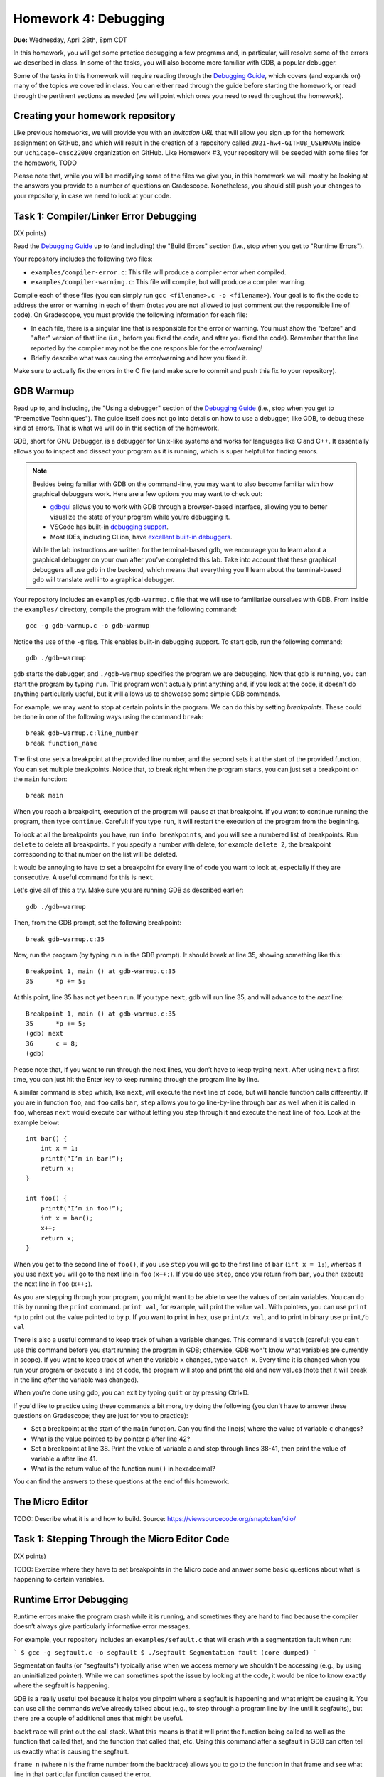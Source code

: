 Homework 4: Debugging
=====================

**Due:** Wednesday, April 28th, 8pm CDT

In this homework, you will get some practice debugging a few programs and, in
particular, will resolve some of the errors we described in class. In
some of the tasks, you will also become more familiar with GDB, a
popular debugger.

Some of the tasks in this homework will require reading through the `Debugging
Guide <https://uchicago-cs.github.io/debugging-guide/>`__, which covers
(and expands on) many of the topics we covered in class. You can either read through
the guide before starting the homework, or read through the pertinent sections as needed
(we will point which ones you need to read throughout the homework).

Creating your homework repository
---------------------------------

Like previous homeworks, we will provide you with an *invitation URL* that
will allow you sign up for the homework assignment on GitHub, and which will
result in the creation of a repository called
``2021-hw4-GITHUB_USERNAME`` inside our ``uchicago-cmsc22000`` organization
on GitHub. Like Homework #3, your repository will be seeded with some files
for the homework, TODO

Please note that, while you will be modifying some of the files we give
you, in this homework we will mostly be looking at the answers you provide to
a number of questions on Gradescope. Nonetheless, you should still push
your changes to your repository, in case we need to look at your code.



Task 1: Compiler/Linker Error Debugging
---------------------------------------

(XX points)

Read the `Debugging
Guide <https://uchicago-cs.github.io/debugging-guide/>`__ up to (and including)
the "Build Errors" section (i.e., stop when you get to "Runtime Errors").

Your repository includes the following two files:

* ``examples/compiler-error.c``: This file will produce a compiler error when compiled.
* ``examples/compiler-warning.c``: This file will compile, but will produce a compiler warning.

Compile each of these files (you can simply run
``gcc <filename>.c -o <filename>``). Your goal is to fix the code to address the
error or warning in each of them (note: you are not allowed to just comment out
the responsible line of code). On Gradescope, you must provide the
following information for each file:

-  In each file, there is a singular line that is responsible for the error or warning.
   You must show the "before" and "after" version of that line (i.e., before you fixed
   the code, and after you fixed the code). Remember that the line reported
   by the compiler may not be the one responsible for the error/warning!
-  Briefly describe what was causing the error/warning and how you fixed it.

Make sure to actually fix the errors in the C file (and make sure to commit
and push this fix to your repository).

GDB Warmup
----------

Read up to, and including, the "Using a debugger" section of the `Debugging
Guide <https://uchicago-cs.github.io/debugging-guide/>`__ (i.e., stop when you
get to "Preemptive Techniques"). The guide
itself does not go into details on how to use a debugger, like GDB,
to debug these kind of errors. That is what we will do in this section
of the homework.

GDB, short for GNU Debugger, is a debugger for Unix-like systems and
works for languages like C and C++. It essentially allows you to inspect
and dissect your program as it is running, which is super helpful for
finding errors.

.. note::

    Besides being familiar with GDB on the command-line, you
    may want to also become familiar with how graphical debuggers work. Here
    are a few options you may want to check out:

    -  `gdbgui <https://gdbgui.com/>`__ allows you to work with GDB through
       a browser-based interface, allowing you to better visualize the state
       of your program while you’re debugging it.
    -  VSCode has built-in `debugging
       support <https://code.visualstudio.com/docs/editor/debugging>`__.
    -  Most IDEs, including CLion, have `excellent built-in
       debuggers <https://www.jetbrains.com/clion/features/run-and-debug.html>`__.

    While the lab instructions are written for the terminal-based gdb, we
    encourage you to learn about a graphical debugger on your own after
    you’ve completed this lab. Take into account that these graphical
    debuggers all use gdb in the backend, which means that everything you’ll
    learn about the terminal-based gdb will translate well into a graphical
    debugger.

Your repository includes an ``examples/gdb-warmup.c`` file that we will
use to familiarize ourselves with GDB. From inside the ``examples/`` directory,
compile the program with the following command:

::

   gcc -g gdb-warmup.c -o gdb-warmup

Notice the use of the ``-g`` flag. This enables built-in debugging
support. To start gdb, run the following command:

::

   gdb ./gdb-warmup

``gdb`` starts the debugger, and ``./gdb-warmup`` specifies the program we
are debugging. Now that ``gdb`` is running, you can start the program by
typing ``run``. This program won't actually print anything and, if you
look at the code, it doesn't do anything particularly useful, but
it will allows us to showcase some simple GDB commands.

For example, we may want to stop at certain points in the program. We can
do this by setting *breakpoints*. These could be done in one of the following ways using
the command ``break``:

::

   break gdb-warmup.c:line_number
   break function_name

The first one sets a breakpoint at the provided line number, and the
second sets it at the start of the provided function. You can set
multiple breakpoints. Notice that, to break right when the program
starts, you can just set a breakpoint on the ``main`` function:

::

   break main

When you reach a breakpoint, execution of the program will pause at that
breakpoint. If you want to continue running the program, then type
``continue``. Careful: if you type ``run``, it will restart the
execution of the program from the beginning.

To look at all the breakpoints you have, run ``info breakpoints``, and
you will see a numbered list of breakpoints. Run ``delete`` to delete
all breakpoints. If you specify a number with delete, for example
``delete 2``, the breakpoint corresponding to that number on the list
will be deleted.

It would be annoying to have to set a breakpoint for every line of code
you want to look at, especially if they are consecutive. A useful
command for this is ``next``.

Let's give all of this a try. Make sure you are running GDB as described
earlier:

::

   gdb ./gdb-warmup

Then, from the GDB prompt, set the following breakpoint:

::

    break gdb-warmup.c:35

Now, run the program (by typing ``run`` in the GDB prompt). It should break at line 35, showing something like this:

::

    Breakpoint 1, main () at gdb-warmup.c:35
    35	    *p += 5;


At this point, line 35 has not yet been run. If you type ``next``, gdb
will run line 35, and will advance to the *next* line:

::

   Breakpoint 1, main () at gdb-warmup.c:35
   35      *p += 5;
   (gdb) next
   36      c = 8;
   (gdb) 

Please note that, if you want to run through the next lines, you don’t
have to keep typing ``next``. After using ``next`` a first time, you can
just hit the Enter key to keep running through the program line by line.

A similar command is ``step`` which, like ``next``, will execute the
next line of code, but will handle function calls differently. If you
are in function ``foo``, and ``foo`` calls ``bar``, ``step`` allows you
to go line-by-line through ``bar`` as well when it is called in ``foo``,
whereas ``next`` would execute ``bar`` without letting you step through
it and execute the next line of ``foo``. Look at the example below:

::

   int bar() {
       int x = 1;
       printf(“I’m in bar!”);
       return x;
   }

   int foo() {
       printf(“I’m in foo!”);
       int x = bar();
       x++;
       return x;
   }

When you get to the second line of ``foo()``, if you use ``step`` you
will go to the first line of ``bar`` (``int x = 1;``), whereas if you
use ``next`` you will go to the next line in ``foo`` (``x++;``). If you
do use ``step``, once you return from ``bar``, you then execute the next
line in ``foo`` (``x++;``).

As you are stepping through your program, you might want to be able to
see the values of certain variables. You can do this by running the
``print`` command. ``print val``, for example, will print the value
``val``. With pointers, you can use ``print *p`` to print out the value
pointed to by p. If you want to print in hex, use ``print/x val``, and
to print in binary use ``print/b val``

There is also a useful command to keep track of when a variable changes.
This command is ``watch`` (careful: you can't use this command before
you start running the program in GDB; otherwise, GDB won't know what
variables are currently in scope). If you want to keep track of when the
variable ``x`` changes, type ``watch x``. Every time it is changed when
you run your program or execute a line of code, the program will stop
and print the old and new values (note that it will break in the line
*after* the variable was changed).

When you’re done using gdb, you can exit by typing ``quit`` or by
pressing Ctrl+D.

If you'd like to practice using these commands a bit more, try doing
the following (you don't have to answer these questions
on Gradescope; they are just for you to practice):

- Set a breakpoint at the start of the ``main`` function.
  Can you find the line(s) where the value of variable ``c`` changes?
- What is the value pointed to by pointer p after line 42?
- Set a breakpoint at line 38. Print the value of variable ``a`` and step through lines 38-41,
  then print the value of variable ``a`` after line 41.
- What is the return value of the function ``num()`` in hexadecimal?

You can find the answers to these questions at the end of this homework.

The Micro Editor
---------------

TODO: Describe what it is and how to build. Source: https://viewsourcecode.org/snaptoken/kilo/

Task 1: Stepping Through the Micro Editor Code
----------------------------------------------

(XX points)

TODO: Exercise where they have to set breakpoints in the Micro code and answer some
basic questions about what is happening to certain variables.


Runtime Error Debugging
-----------------------

Runtime errors make the program crash while it is running, and sometimes
they are hard to find because the compiler doesn’t always give
particularly informative error messages.

For example, your repository includes an ``examples/sefault.c`` that will
crash with a segmentation fault when run:

```
$ gcc -g segfault.c -o segfault
$ ./segfault
Segmentation fault (core dumped)
```

Segmentation faults (or "segfaults") typically arise when we access memory we shouldn't
be accessing (e.g., by using an uninitialized pointer). While we can
sometimes spot the issue by looking at the code, it would be nice
to know exactly where the segfault is happening.

GDB is a really useful tool because it helps you pinpoint where a segfault is
happening and what might be causing it. You can use all the commands
we’ve already talked about (e.g., to step through a program line
by line until it segfaults), but there are a couple of additional ones
that might be useful.

``backtrace`` will print out the call stack. What this means is that it
will print the function being called as well as the function that called
that, and the function that called that, etc. Using this command
after a segfault in GDB can often tell us exactly what is causing the
segfault.

``frame n`` (where ``n`` is the frame number from the backtrace) allows
you to go to the function in that frame and see what line in that
particular function caused the error.

If ``backtrace`` and ``frame n`` don't reveal any useful information,
you may want to set breakpoints close to the point where the segfault happens,
to see exactly what happens in the lines leading up to the segfault. However,
to do this, you must first use the ``kill`` to stop the current run of the program
(without exiting GDB).
You will then be able to ``run`` the program again, stopping at any additional
breakpoints you specify.

Try running the ``segfault`` program with gdb and using the above
commands to figure out what is causing the segfault. You will find
the answer at the bottom of this homework.

Task 2: Fixing Segfaults in the Micro Editor
--------------------------------------------

(XX points)

TODO: Micro will segfault under certain conditions. Figure out what the issue is.


Task 3: Logic Error Debugging
-----------------------------

(XX points)

Logic errors can happen even when your program compiles and runs, but
may result in incorrect behavior. The commands we went through in the
warmup can help you find logic errors by allowing actions such as
stepping through the program line-by-line, printing variables, and
seeing when variables are changed.

TODO: Finding a logic error in Micro editor

Submitting your lab
-------------------

Please note that you will not be submitting your code through
Gradescope. Instead, make sure that the questions posed in each task are
answered on Gradescope. That said, we still need you to push your code
in case we need to look at any of your code (but we will not be grading
the code itself).


Answers to Practice Questions
-----------------------------

**Finding the lines where variable c changes**

::

    (gdb) break main
    Breakpoint 3 at 0x5555555551c0: file gdb-warmup.c, line 30.
    (gdb) run
    Starting program: gdb-warmup

    Breakpoint 3, main () at gdb-warmup.c:30
    30	int main() {
    (gdb) watch c
    Hardware watchpoint 4: c
    (gdb) continue
    Continuing.

    Hardware watchpoint 4: c

    Old value = -8528
    New value = 12
    main () at gdb-warmup.c:35
    35	    *p += 5;
    (gdb) continue
    Continuing.

    Hardware watchpoint 4: c

    Old value = 12
    New value = 8
    main () at gdb-warmup.c:38
    38	    a += 20;
    (gdb) continue
    Continuing.

    Hardware watchpoint 4: c

    Old value = 8
    New value = 7
    main () at gdb-warmup.c:46
    46	    int b = c - 1;
    (gdb) continue
    Continuing.

    Hardware watchpoint 4: c

    Old value = 7
    New value = 42
    main () at gdb-warmup.c:50
    50	    b *= 8;
    (gdb) continue
    Continuing.

    Hardware watchpoint 4: c

    Old value = 42
    New value = 40
    main () at gdb-warmup.c:54
    54	    b++;
    (gdb) continue
    Continuing.

    Hardware watchpoint 4: c

    Old value = 40
    New value = 50
    main () at gdb-warmup.c:56
    56	    c -= 8;
    (gdb) continue
    Continuing.

    Hardware watchpoint 4: c

    Old value = 50
    New value = 42
    main () at gdb-warmup.c:58
    58	    return 0;
    (gdb) continue
    Continuing.

**Finding the value pointed by p after line 42**

::

    (gdb) break gdb-warmup.c:42
    Breakpoint 5 at 0x55555555521a: file gdb-warmup.c, line 42.
    (gdb) run
    Starting program: gdb-warmup

    Breakpoint 5, main () at gdb-warmup.c:42
    42	    *p -= 1;
    (gdb) print *p
    $1 = 43
    (gdb) next
    44	    c--;
    (gdb) print *p
    $2 = 42


**Stepping through lines 38-41**

::

    (gdb) break gdb-warmup.c:38
    Breakpoint 6 at 0x5555555551fe: file gdb-warmup.c, line 38.
    (gdb) run
    Starting program: gdb-warmup

    Breakpoint 6, main () at gdb-warmup.c:38
    38	    a += 20;
    (gdb) print a
    $3 = 5
    (gdb) next
    39	    *p += 3;
    (gdb)
    40	    a *= 2;
    (gdb)
    41	    a = a - c;
    (gdb)
    42	    *p -= 1;
    (gdb) print a
    $4 = 42


**Return value of num()**

::

    (gdb) break gdb-warmup.c:27
    Breakpoint 8 at 0x5555555551bb: file gdb-warmup.c, line 27.
    (gdb) run
    Starting program: gdb-warmup

    Breakpoint 8, num () at gdb-warmup.c:27
    27	    return num;
    (gdb) print/x num
    $5 = 0xa

**Debugging a segfault**

::

    (gdb) run
    Starting program: segfault

    Program received signal SIGSEGV, Segmentation fault.
    0x00005555555551e4 in foo (n=1) at segfault.c:16
    16	        strcpy(p, "faa");
    (gdb) backtrace
    #0  0x00005555555551e4 in foo (n=1) at segfault.c:16
    #1  0x00005555555552e8 in main () at segfault.c:63
    (gdb) print p
    $1 = 0x0

It looks like ``p`` was not initialized! (it is a null pointer) To fix this, we would need to ``malloc`` memory for ``p``.